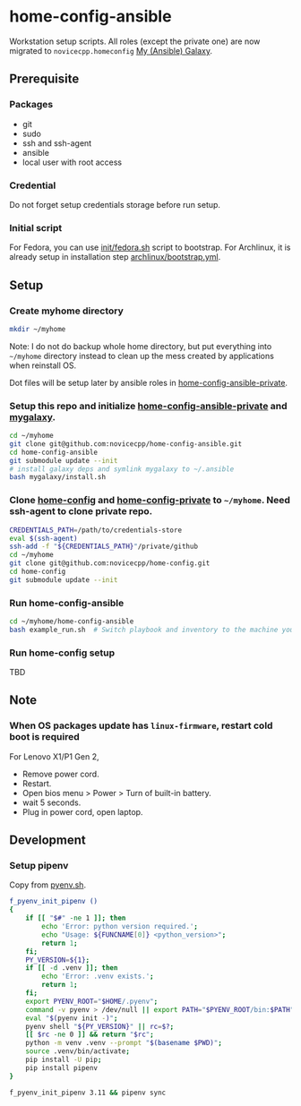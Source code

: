 #+Startup: showall
* home-config-ansible
Workstation setup scripts. All roles (except the private one) are now migrated to =novicecpp.homeconfig= [[https://github.com/novicecpp/mygalaxy][My (Ansible) Galaxy]].
** Prerequisite
*** Packages
- git
- sudo
- ssh and ssh-agent
- ansible
- local user with root access
*** Credential
Do not forget setup credentials storage before run setup.
*** Initial script
For Fedora, you can use [[file:init/fedora.sh::! /bin/bash][init/fedora.sh]] script to bootstrap.
For Archlinux, it is already setup in installation step [[file:archlinux/bootstrap.yml::- hosts: localhost][archlinux/bootstrap.yml]].
** Setup
*** Create myhome directory
#+begin_src bash
mkdir ~/myhome
#+end_src
Note: I do not do backup whole home directory, but put everything into =~/myhome= directory instead to clean up the mess created by applications when reinstall OS.

Dot files will be setup later by ansible roles in [[https://github.com/novicecpp/home-config-ansible-private][home-config-ansible-private]].
*** Setup this repo and initialize [[https://github.com/novicecpp/home-config-ansible-private][home-config-ansible-private]] and [[https://github.com/novicecpp/mygalaxy][mygalaxy]].
#+begin_src bash
cd ~/myhome
git clone git@github.com:novicecpp/home-config-ansible.git
cd home-config-ansible
git submodule update --init
# install galaxy deps and symlink mygalaxy to ~/.ansible
bash mygalaxy/install.sh
#+end_src
*** Clone [[https://github.com/novicecpp/home-config][home-config]] and [[https://github.com/novicecpp/home-config-private][home-config-private]] to =~/myhome=. Need ssh-agent to clone private repo.
#+begin_src bash
CREDENTIALS_PATH=/path/to/credentials-store
eval $(ssh-agent)
ssh-add -f "${CREDENTIALS_PATH}"/private/github
cd ~/myhome
git clone git@github.com:novicecpp/home-config.git
cd home-config
git submodule update --init
#+end_src
*** Run home-config-ansible
#+begin_src bash
cd ~/myhome/home-config-ansible
bash example_run.sh  # Switch playbook and inventory to the machine you run in the script.
#+end_src
*** Run home-config setup
TBD
** Note
*** When OS packages update has =linux-firmware=, restart cold boot is required
For Lenovo X1/P1 Gen 2,
- Remove power cord.
- Restart.
- Open bios menu > Power > Turn of built-in battery.
- wait 5 seconds.
- Plug in power cord, open laptop.
** Development
*** Setup pipenv
Copy from [[https://github.com/novicecpp/home-config/blob/f37721c998950a5ae8d92c509dde4182aa2b2126/bash/pyenv.sh#L9-L29][pyenv.sh]].
#+begin_src bash
f_pyenv_init_pipenv ()
{
    if [[ "$#" -ne 1 ]]; then
        echo 'Error: python version required.';
        echo "Usage: ${FUNCNAME[0]} <python_version>";
        return 1;
    fi;
    PY_VERSION=${1};
    if [[ -d .venv ]]; then
        echo 'Error: .venv exists.';
        return 1;
    fi;
    export PYENV_ROOT="$HOME/.pyenv";
    command -v pyenv > /dev/null || export PATH="$PYENV_ROOT/bin:$PATH";
    eval "$(pyenv init -)";
    pyenv shell "${PY_VERSION}" || rc=$?;
    [[ $rc -ne 0 ]] && return "$rc";
    python -m venv .venv --prompt "$(basename $PWD)";
    source .venv/bin/activate;
    pip install -U pip;
    pip install pipenv
}

f_pyenv_init_pipenv 3.11 && pipenv sync
#+end_src
